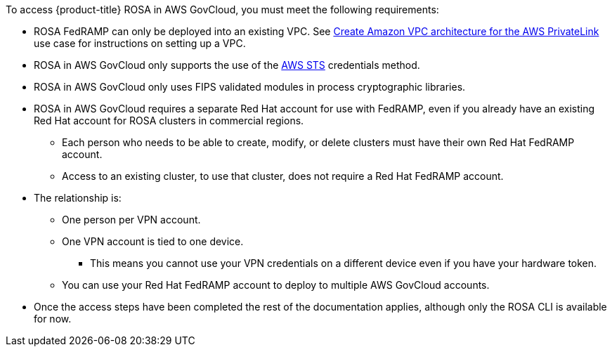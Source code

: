 // Text snippet included in the following assemblies:
// * rosa_govcloud/rosa-install-govcloud-cluster.adoc
// * rosa_govcloud/rosa-govcloud-getting-started.adoc
//
// Text snippet included in the following modules:    
//
:_mod-docs-content-type: SNIPPET

To access {product-title} ROSA in AWS GovCloud, you must meet the following requirements: 

* ROSA FedRAMP can only be deployed into an existing VPC. See link:https://docs.aws.amazon.com/ROSA/latest/userguide/getting-started-private-link.html#getting-started-private-link-step-2[Create Amazon VPC architecture for the AWS PrivateLink] use case for instructions on setting up a VPC.
* ROSA in AWS GovCloud only supports the use of the link:https://cloud.redhat.com/blog/what-is-aws-sts-and-how-does-red-hat-openshift-service-on-aws-rosa-use-sts[AWS STS] credentials method.
* ROSA in AWS GovCloud only uses FIPS validated modules in process cryptographic libraries.
* ROSA in AWS GovCloud requires a separate Red Hat account for use with FedRAMP, even if you already have an existing Red Hat account for ROSA clusters in commercial regions.
** Each person who needs to be able to create, modify, or delete clusters must have their own Red Hat FedRAMP account.
** Access to an existing cluster, to use that cluster, does not require a Red Hat FedRAMP account.
* The relationship is:  
** One person per VPN account.
** One VPN account is tied to one device.
*** This means you cannot use your VPN credentials on a different device even if you have your hardware token.
** You can use your Red Hat FedRAMP account to deploy to multiple AWS GovCloud accounts.
* Once the access steps have been completed the rest of the documentation applies, although only the ROSA CLI is available for now.